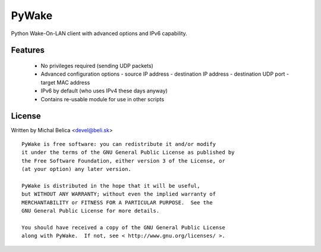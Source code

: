 PyWake
======

Python Wake-On-LAN client with advanced options and IPv6 capability.

Features
--------

 * No privileges required (sending UDP packets)
 * Advanced configuration options
   - source IP address
   - destination IP address
   - destination UDP port
   - target MAC address
 * IPv6 by default (who uses IPv4 these days anyway)
 * Contains re-usable module for use in other scripts

License
-------

Written by Michal Belica <devel@beli.sk>

::

    PyWake is free software: you can redistribute it and/or modify
    it under the terms of the GNU General Public License as published by
    the Free Software Foundation, either version 3 of the License, or
    (at your option) any later version.
    
    PyWake is distributed in the hope that it will be useful,
    but WITHOUT ANY WARRANTY; without even the implied warranty of
    MERCHANTABILITY or FITNESS FOR A PARTICULAR PURPOSE.  See the
    GNU General Public License for more details.
    
    You should have received a copy of the GNU General Public License
    along with PyWake.  If not, see < http://www.gnu.org/licenses/ >.

